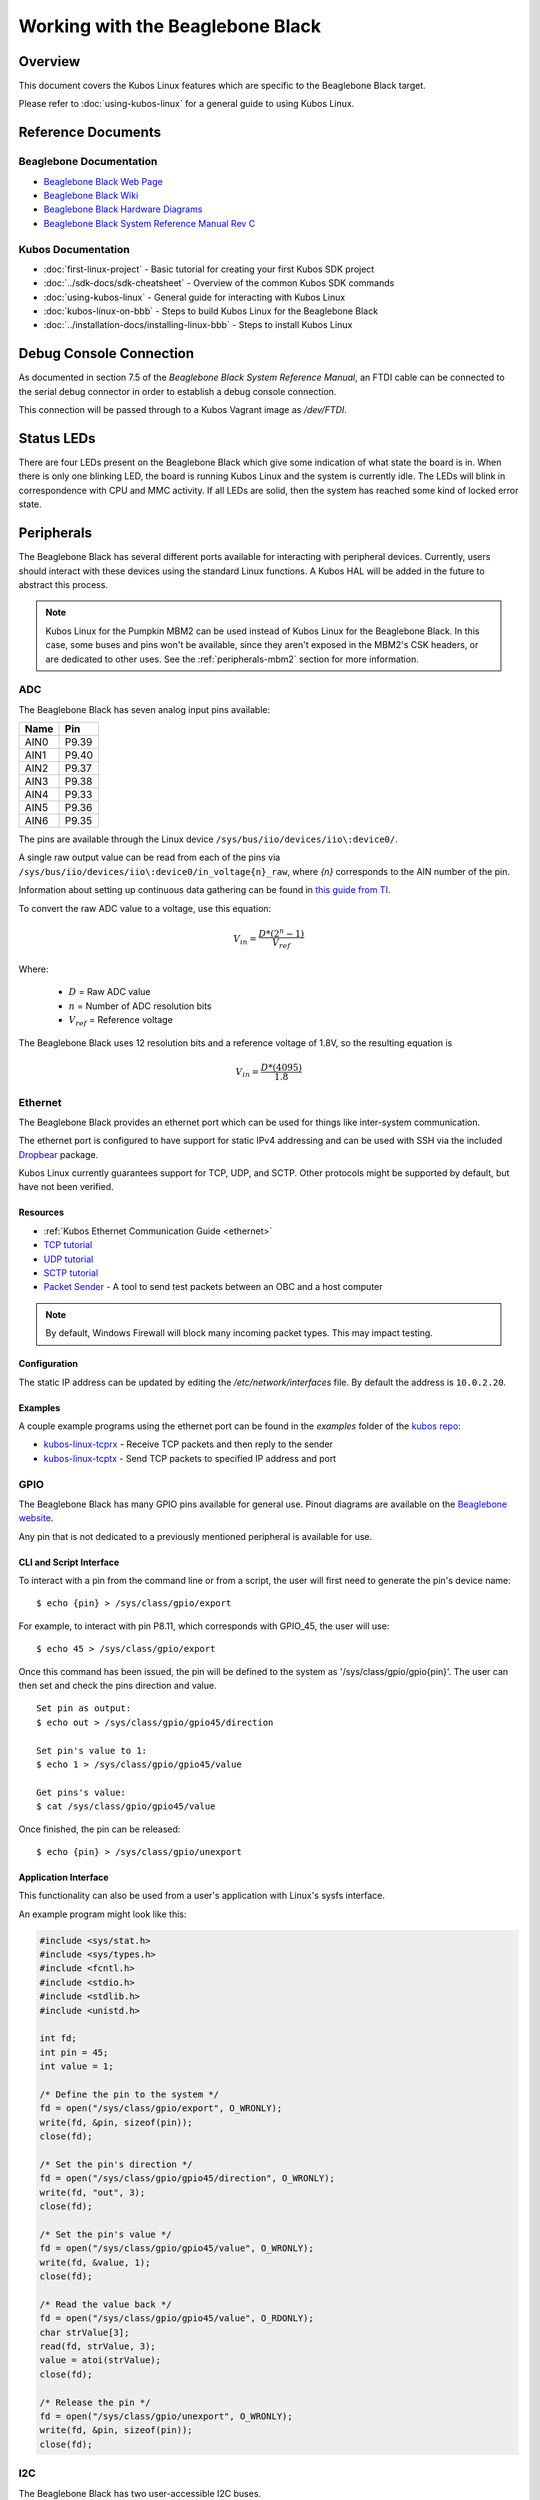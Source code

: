 Working with the Beaglebone Black
=================================

Overview
--------

This document covers the Kubos Linux features which are specific to the
Beaglebone Black target.

Please refer to :doc:`using-kubos-linux` for a general guide to using Kubos Linux.

Reference Documents
-------------------

Beaglebone Documentation
~~~~~~~~~~~~~~~~~~~~~~~~

- `Beaglebone Black Web Page <https://beagleboard.org/black>`__
- `Beaglebone Black Wiki <http://elinux.org/Beagleboard:BeagleBoneBlack>`__
- `Beaglebone Black Hardware Diagrams <http://beagleboard.org/Support/bone101/#hardware>`__
- `Beaglebone Black System Reference Manual Rev C <http://static6.arrow.com/aropdfconversion/8fff89aa85f5c451318cbdee2facd9c9fac36872/bbb_srm.pdf>`__

Kubos Documentation
~~~~~~~~~~~~~~~~~~~

-  :doc:`first-linux-project` - Basic tutorial for creating your first Kubos SDK project
-  :doc:`../sdk-docs/sdk-cheatsheet` - Overview of the common Kubos SDK commands
-  :doc:`using-kubos-linux` - General guide for interacting with Kubos Linux
-  :doc:`kubos-linux-on-bbb` - Steps to build Kubos Linux for the Beaglebone Black
-  :doc:`../installation-docs/installing-linux-bbb` - Steps to install Kubos Linux

Debug Console Connection
------------------------

As documented in section 7.5 of the :title:`Beaglebone Black System
Reference Manual`, an FTDI cable can be connected to the serial debug
connector in order to establish a debug console connection.

This connection will be passed through to a Kubos Vagrant image as
`/dev/FTDI`.

Status LEDs
-----------

There are four LEDs present on the Beaglebone Black which give some indication of what state
the board is in. When there is only one blinking LED, the board is running Kubos Linux and
the system is currently idle. The LEDs will blink in correspondence with CPU and MMC activity.
If all LEDs are solid, then the system has reached some kind of locked error state.

Peripherals
-----------

The Beaglebone Black has several different ports available for interacting 
with peripheral devices. Currently, users should interact with these 
devices using the standard Linux functions. A Kubos HAL will be added 
in the future to abstract this process.

.. note::

    Kubos Linux for the Pumpkin MBM2 can be used instead of Kubos Linux
    for the Beaglebone Black. In this case, some buses and pins won't be
    available, since they aren't exposed in the MBM2's CSK headers, or are
    dedicated to other uses. See the :ref:`peripherals-mbm2` section for 
    more information.
          
ADC
~~~

The Beaglebone Black has seven analog input pins available:

+------+-------+
| Name | Pin   |
+======+=======+
| AIN0 | P9.39 |
+------+-------+
| AIN1 | P9.40 |
+------+-------+
| AIN2 | P9.37 |
+------+-------+
| AIN3 | P9.38 |
+------+-------+
| AIN4 | P9.33 |
+------+-------+
| AIN5 | P9.36 |
+------+-------+
| AIN6 | P9.35 |
+------+-------+

The pins are available through the Linux device ``/sys/bus/iio/devices/iio\:device0/``.

A single raw output value can be read from each of the pins via
``/sys/bus/iio/devices/iio\:device0/in_voltage{n}_raw``, where `{n}` corresponds to the
AIN number of the pin.

Information about setting up continuous data gathering can be found in
`this guide from TI <http://processors.wiki.ti.com/index.php/Linux_Core_ADC_Users_Guide>`__.

To convert the raw ADC value to a voltage, use this equation:

.. math::
    
    V_{in} = \frac{D * (2^n - 1)}{V_{ref}}

Where:

    - :math:`D` = Raw ADC value
    - :math:`n` = Number of ADC resolution bits 
    - :math:`V_{ref}` =  Reference voltage
    
The Beaglebone Black uses 12 resolution bits and a reference voltage of 1.8V, so the
resulting equation is

.. math::

    V_{in} = \frac{D * (4095)}{1.8}
    
Ethernet
~~~~~~~~

The Beaglebone Black provides an ethernet port which can be used for things 
like inter-system communication.

The ethernet port is configured to have support for static IPv4 addressing and
can be used with SSH via the included `Dropbear <https://en.wikipedia.org/wiki/Dropbear_(software)>`__ 
package.

Kubos Linux currently guarantees support for TCP, UDP, and SCTP.
Other protocols might be supported by default, but have not been verified.

Resources
^^^^^^^^^

- :ref:`Kubos Ethernet Communication Guide <ethernet>` 
- `TCP tutorial <http://www.linuxhowtos.org/C_C++/socket.htm>`__
- `UDP tutorial <https://www.cs.rutgers.edu/~pxk/417/notes/sockets/udp.html>`__
- `SCTP tutorial <http://petanode.com/blog/posts/introduction-to-the-sctp-socket-api-in-linux.html>`__
- `Packet Sender <https://packetsender.com/>`__ - A tool to send test packets between an OBC and a host computer

.. note:: By default, Windows Firewall will block many incoming packet types. This may impact testing.

Configuration
^^^^^^^^^^^^^

The static IP address can be updated by editing the `/etc/network/interfaces` file.
By default the address is ``10.0.2.20``.

Examples
^^^^^^^^

A couple example programs using the ethernet port can be found in the `examples` folder of the `kubos repo <https://github.com/kubos/kubos/tree/master/examples>`__:

- `kubos-linux-tcprx <https://github.com/kubos/kubos/tree/master/examples/kubos-linux-tcprx>`__ - Receive TCP packets and then reply to the sender
- `kubos-linux-tcptx <https://github.com/kubos/kubos/tree/master/examples/kubos-linux-tcptx>`__ - Send TCP packets to specified IP address and port

GPIO
~~~~

The Beaglebone Black has many GPIO pins available for general use. Pinout diagrams
are available on the `Beaglebone website <http://beagleboard.org/Support/bone101/#hardware>`__.

Any pin that is not dedicated to a previously mentioned peripheral is available for use.

CLI and Script Interface
^^^^^^^^^^^^^^^^^^^^^^^^

To interact with a pin from the command line or from a script, the user will first need to 
generate the pin's device name:

::

    $ echo {pin} > /sys/class/gpio/export

For example, to interact with pin P8.11, which corresponds with GPIO_45, the user will use:

::

    $ echo 45 > /sys/class/gpio/export

Once this command has been issued, the pin will be defined to the system
as '/sys/class/gpio/gpio{pin}'. The user can then set and check the pins
direction and value.

::

    Set pin as output:
    $ echo out > /sys/class/gpio/gpio45/direction

    Set pin's value to 1:
    $ echo 1 > /sys/class/gpio/gpio45/value

    Get pins's value:
    $ cat /sys/class/gpio/gpio45/value

Once finished, the pin can be released:

::

    $ echo {pin} > /sys/class/gpio/unexport

Application Interface
^^^^^^^^^^^^^^^^^^^^^
    
This functionality can also be used from a user's application with Linux's sysfs
interface.

An example program might look like this:

.. code-block:: c
    
    #include <sys/stat.h>
    #include <sys/types.h>
    #include <fcntl.h>
    #include <stdio.h>
    #include <stdlib.h>
    #include <unistd.h>
    
    int fd;
    int pin = 45;
    int value = 1;
    
    /* Define the pin to the system */
    fd = open("/sys/class/gpio/export", O_WRONLY);
    write(fd, &pin, sizeof(pin)); 
    close(fd);
    
    /* Set the pin's direction */
    fd = open("/sys/class/gpio/gpio45/direction", O_WRONLY);
    write(fd, "out", 3);
    close(fd);
    
    /* Set the pin's value */
    fd = open("/sys/class/gpio/gpio45/value", O_WRONLY);
    write(fd, &value, 1);
    close(fd);
    
    /* Read the value back */
    fd = open("/sys/class/gpio/gpio45/value", O_RDONLY);
    char strValue[3];
    read(fd, strValue, 3);
    value = atoi(strValue);
    close(fd);
    
    /* Release the pin */
    fd = open("/sys/class/gpio/unexport", O_WRONLY);
    write(fd, &pin, sizeof(pin)); 
    close(fd);
    
I2C
~~~

The Beaglebone Black has two user-accessible I2C buses.

+--------------+---------+---------+
| Kubos Device | SCL Pin | SDA Pin |
+==============+=========+=========+
| K_I2C1       | P9.17   | P9.18   |
+--------------+---------+---------+
| K_I2C2       | P9.19   | P9.20   |
+--------------+---------+---------+

`I2C Standards
Doc <http://www.nxp.com/documents/user_manual/UM10204.pdf>`__

Kubos Linux is currently configured to support the I2C standard-mode
speed of 100kHz.

For examples and instructions, see the :doc:`../apis/kubos-hal/i2c` and
:doc:`../apis/kubos-hal/i2c_api` documents.

SPI
~~~

The Beaglebone has one SPI bus available with a pre-allocated chip select pin.

**SPI Bus 1**

+------+-------+
| Name | Pin   |
+======+=======+
| MOSI | P9.30 |
+------+-------+
| MISO | P9.29 |
+------+-------+
| SCLK | P9.31 |
+------+-------+
| CS0  | P9.28 |
+------+-------+

Users can interact a device on this bus using Linux's `spidev interface <https://www.kernel.org/doc/Documentation/spi/spidev>`__
The device name will be ``/dev/spidev1.0``.

An example user program to read a value might look like this:

.. code-block:: c

    #include <fcntl.h>
    #include <unistd.h>
    #include <sys/ioctl.h>
    #include <linux/types.h>
    #include <linux/spi/spidev.h>
      
    #define SPI_DEV "/dev/spidev1.0"
    
    int fd;
    uint8_t mode = SPI_MODE_0;
    uint8_t bits = 8;
    uint32_t speed = 100000;
    uint16_t delay = 0;
    
    uint8_t register, shift_reg;
    uint8_t value;
    
    fd = open(SPI_DEV, O_RDWR);
    
    /* Register to read from */
    register = 0xD0;

    struct spi_ioc_transfer tr = {
        .tx_buf = (unsigned long)&register,
        .rx_buf = (unsigned long)&register,
        .len = 1,
        .speed_hz = speed,
        .bits_per_word = bits,
        .cs_change = 0,
        .delay_usecs = delay,
    };

    /* Send request to read */
    ioctl(fd, SPI_IOC_MESSAGE(1), &tr);

    /* Setup buffer to read to */
    tr.tx_buf = &value;
    tr.rx_buf = &value;    
    
    /* Read data */
    ioctl(fd, SPI_IOC_MESSAGE(1), &tr);

    close(fd);

UART
~~~~

The Beaglebone Black has 5 UART ports available for use:

+--------------+--------+--------+---------+---------+
| Linux Device | TX Pin | RX Pin | RTS Pin | CTS Pin |
+==============+========+========+=========+=========+
| /dev/ttyS1   | P9.24  | P9.26  |         |         |
+--------------+--------+--------+---------+---------+
| /dev/ttyS2   | P9.21  | P9.22  |         |         |
+--------------+--------+--------+---------+---------+
| /dev/ttyS3   | P9.42  |        | P8.34   | P8.36   |
+--------------+--------+--------+---------+---------+
| /dev/ttyS4   | P9.13  | P9.11  | P8.33   | P8.35   |
+--------------+--------+--------+---------+---------+
| /dev/ttyS5   | P8.37  | P8.38  | P8.32   | P8.31   |
+--------------+--------+--------+---------+---------+

.. note:: /dev/ttyS3 (UART3) is TX-only. /dev/ttyS1 and /dev/ttyS2 do not 
    have RTS/CTS due to pin conflicts with other buses.

Users can interact with these ports in their applications using Linux's 
`termios <http://man7.org/linux/man-pages/man3/termios.3.html>`__ interface.

`A tutorial on this interface can be found here <http://tldp.org/HOWTO/Serial-Programming-HOWTO/x115.html>`__

Additionally, the ports can be used from the command line:

The ``stty -F {device} [parameters]`` command can be used to 
configure the port. For example, this command will set the
baud rate of `/dev/ttyS1` to 4800::

    $ stty -F /dev/ttyS1 4800
    
The ``echo`` command can be used to transmit basic data out of
the TX pin. For example::

    $ echo "Hello!" > /dev/ttyS1
    
The ``cat`` command can be used to read any data from the RX
pin. For example::

    $ cat < /dev/ttyS1

User Data Partitions
--------------------

The Beaglebone Black has two user data partitions available, one on each storage
device. 

eMMC
~~~~

The user partition on the eMMC device is used as the primary user data storage area.
All system-related `/home/` paths will reside here.

/home/usr/bin
^^^^^^^^^^^^^

All user-created applications will be loaded into this folder during the
``kubos flash`` process. The directory is included in the system's PATH,
so applications can then be called directly from anywhere, without
needing to know the full file path.

/home/usr/local/bin
^^^^^^^^^^^^^^^^^^^

All user-created non-application files will be loaded into this folder
during the ``kubos flash`` process. There is currently not a way to set
a destination folder for the ``kubos flash`` command, so if a different
endpoint directory is desired, the files will need to be manually moved.

/home/etc/init.d
^^^^^^^^^^^^^^^^
All user-application initialization scripts live under this directory.
The naming format is 'S{run-level}{application}'.

microSD
~~~~~~~

/home/microsd
^^^^^^^^^^^^^

This directory points to a partition on the microSD device included with the 
base Beaglebone Black board

.. todo::
    
    EEPROM - /home/eeprom
    (header characters here)
    
    This directory points to the available space of the EEPROM storage included with 
    the Beaglebone Black board. There are 4KB of space available for use.
    
    .. note:: 
    
        While EEPROM storage is more stable and safe than MMC/SD, it also has a much
        more limited number of writes available. This storage should be used carefully.
